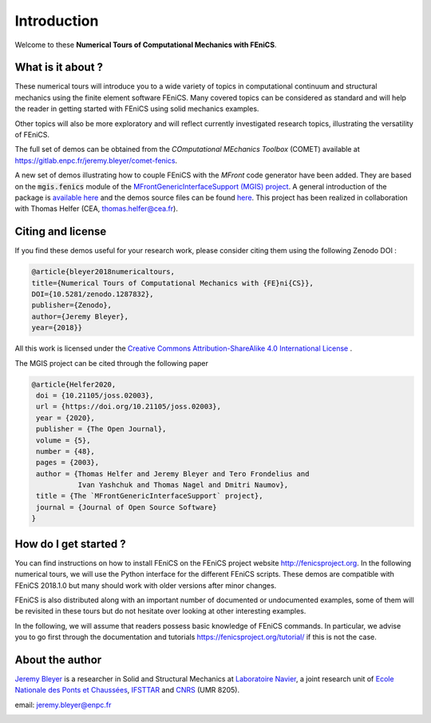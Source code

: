 =========================
Introduction
=========================


Welcome to these **Numerical Tours of Computational Mechanics with FEniCS**.


------------------------
What is it about ?
------------------------


These numerical tours will introduce you to a wide variety of topics in
computational continuum and structural mechanics using the finite element software FEniCS.
Many covered topics can be considered as standard and will help the reader in
getting started with FEniCS using solid mechanics examples.

Other topics will also be more exploratory and will reflect currently investigated research topics,
illustrating the versatility of FEniCS.

The full set of demos can be obtained from the *COmputational MEchanics Toolbox* (COMET) available at
https://gitlab.enpc.fr/jeremy.bleyer/comet-fenics.

A new set of demos illustrating how to couple FEniCS with the `MFront` code generator have been added.
They are based on the :code:`mgis.fenics` module of the `MFrontGenericInterfaceSupport (MGIS) project <https://thelfer.github.io/mgis/web/index.html>`_. 
A general introduction of the package is `available here <https://thelfer.github.io/mgis/web/mgis_fenics.html>`_ and the demos source
files can be found `here <https://gitlab.enpc.fr/navier-fenics/mgis-fenics-demos>`_.
This project has been realized in collaboration with Thomas Helfer (CEA, thomas.helfer@cea.fr).

--------------------
Citing and license
--------------------

If you find these demos useful for your research work, please consider citing them using the following
Zenodo DOI :

|DOI|

.. image:: https://zenodo.org/badge/DOI/10.5281/zenodo.1287832.svg
   :target: https://doi.org/10.5281/zenodo.1287832

.. code-block:: none

	@article{bleyer2018numericaltours,
	title={Numerical Tours of Computational Mechanics with {FE}ni{CS}},
	DOI={10.5281/zenodo.1287832},
	publisher={Zenodo},
	author={Jeremy Bleyer},
	year={2018}}

All this work is licensed under the `Creative Commons Attribution-ShareAlike 4.0 International License <http://creativecommons.org/licenses/by-sa/4.0/>`_ |license|.

.. |license| image:: https://i.creativecommons.org/l/by-sa/4.0/88x31.png

The MGIS project can be cited through the following paper 

|DOI|

.. |DOI| image:: https://joss.theoj.org/papers/10.21105/joss.02003/status.svg
   :target: https://doi.org/10.21105/joss.02003


.. code-block:: none

 @article{Helfer2020,
  doi = {10.21105/joss.02003},
  url = {https://doi.org/10.21105/joss.02003},
  year = {2020},
  publisher = {The Open Journal},
  volume = {5},
  number = {48},
  pages = {2003},
  author = {Thomas Helfer and Jeremy Bleyer and Tero Frondelius and 
            Ivan Yashchuk and Thomas Nagel and Dmitri Naumov},
  title = {The `MFrontGenericInterfaceSupport` project},
  journal = {Journal of Open Source Software}
 }


-----------------------
How do I get started ?
-----------------------

You can find instructions on how to install FEniCS on the FEniCS project website
http://fenicsproject.org. In the following numerical tours, we will use the
Python interface for the different FEniCS scripts. These demos are compatible with
FEniCS 2018.1.0 but many should work with older versions after minor changes.

FEniCS is also distributed along with an important number of documented or
undocumented examples, some of them will be revisited in these tours but do not
hesitate over looking at other interesting examples.

In the following, we will assume that readers possess basic knowledge of FEniCS commands.
In particular, we advise you to go first through the documentation and tutorials https://fenicsproject.org/tutorial/
if this is not the case.

----------------------
About the author
----------------------

`Jeremy Bleyer <https://sites.google.com/site/bleyerjeremy/>`_ is a researcher
in Solid and Structural Mechanics at `Laboratoire Navier <http://navier.enpc.fr>`_,
a joint research unit of `Ecole Nationale des Ponts et Chaussées <http://www.enpc.fr>`_,
`IFSTTAR <http://www.ifsttar.fr>`_ and `CNRS <http://www.cnrs.fr>`_ (UMR 8205).

email: jeremy.bleyer@enpc.fr

.. image:: _static/logo_Navier.png
   :scale: 8 %
   :align: left
.. image:: _static/logo_tutelles.png
   :scale: 20 %
   :align: right






